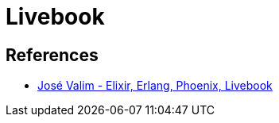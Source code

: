 = Livebook

== References

* link:https://youtu.be/KIrLxaM_ipk?si=zKp8IsALixG1GxhG[José Valim - Elixir, Erlang, Phoenix, Livebook]